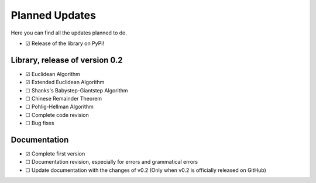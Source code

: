 .. Developers only: ☑ U+2611 ☐ U+2610

Planned Updates
===============

Here you can find all the updates planned to do.

- ☑ Release of the library on PyPi!

Library, release of version 0.2
--------------------------------

- ☑ Euclidean Algorithm
- ☑ Extended Euclidean Algorithm
- ☐ Shanks's Babystep-Giantstep Algorithm
- ☐ Chinese Remainder Theorem
- ☐ Pohlig-Hellman Algorithm
- ☐ Complete code revision
- ☐ Bug fixes

Documentation
--------------

- ☑ Complete first version
- ☐ Documentation revision, especially for errors and grammatical errors
- ☐ Update documentation with the changes of v0.2 (Only when v0.2 is officially released on GitHub)